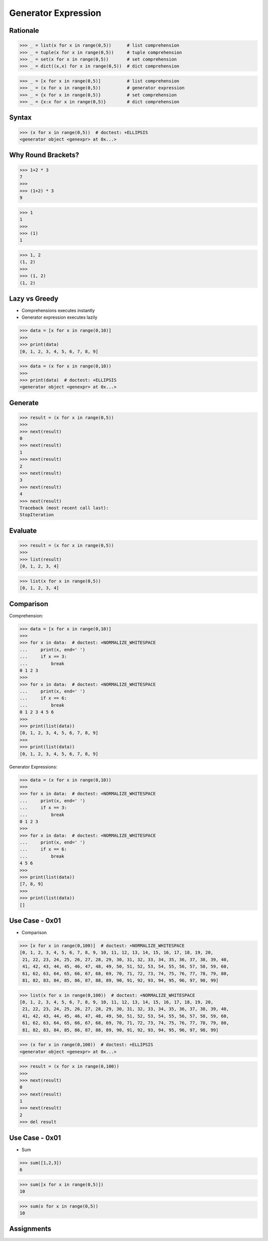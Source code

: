 Generator Expression
====================


Rationale
---------
>>> _ = list(x for x in range(0,5))      # list comprehension
>>> _ = tuple(x for x in range(0,5))     # tuple comprehension
>>> _ = set(x for x in range(0,5))       # set comprehension
>>> _ = dict((x,x) for x in range(0,5))  # dict comprehension

>>> _ = [x for x in range(0,5)]          # list comprehension
>>> _ = (x for x in range(0,5))          # generator expression
>>> _ = {x for x in range(0,5)}          # set comprehension
>>> _ = {x:x for x in range(0,5)}        # dict comprehension


Syntax
------
>>> (x for x in range(0,5))  # doctest: +ELLIPSIS
<generator object <genexpr> at 0x...>


Why Round Brackets?
-------------------
>>> 1+2 * 3
7
>>>
>>> (1+2) * 3
9

>>> 1
1
>>>
>>> (1)
1

>>> 1, 2
(1, 2)
>>>
>>> (1, 2)
(1, 2)


Lazy vs Greedy
--------------
* Comprehensions executes instantly
* Generator expression executes lazily

>>> data = [x for x in range(0,10)]
>>>
>>> print(data)
[0, 1, 2, 3, 4, 5, 6, 7, 8, 9]

>>> data = (x for x in range(0,10))
>>>
>>> print(data)  # doctest: +ELLIPSIS
<generator object <genexpr> at 0x...>


Generate
--------
>>> result = (x for x in range(0,5))
>>>
>>> next(result)
0
>>> next(result)
1
>>> next(result)
2
>>> next(result)
3
>>> next(result)
4
>>> next(result)
Traceback (most recent call last):
StopIteration


Evaluate
--------
>>> result = (x for x in range(0,5))
>>>
>>> list(result)
[0, 1, 2, 3, 4]

>>> list(x for x in range(0,5))
[0, 1, 2, 3, 4]


Comparison
----------
Comprehension:

>>> data = [x for x in range(0,10)]
>>>
>>> for x in data:  # doctest: +NORMALIZE_WHITESPACE
...     print(x, end=' ')
...     if x == 3:
...         break
0 1 2 3
>>>
>>> for x in data:  # doctest: +NORMALIZE_WHITESPACE
...     print(x, end=' ')
...     if x == 6:
...         break
0 1 2 3 4 5 6
>>>
>>> print(list(data))
[0, 1, 2, 3, 4, 5, 6, 7, 8, 9]
>>>
>>> print(list(data))
[0, 1, 2, 3, 4, 5, 6, 7, 8, 9]

Generator Expressions:

>>> data = (x for x in range(0,10))
>>>
>>> for x in data:  # doctest: +NORMALIZE_WHITESPACE
...     print(x, end=' ')
...     if x == 3:
...         break
0 1 2 3
>>>
>>> for x in data:  # doctest: +NORMALIZE_WHITESPACE
...     print(x, end=' ')
...     if x == 6:
...         break
4 5 6
>>>
>>> print(list(data))
[7, 8, 9]
>>>
>>> print(list(data))
[]


Use Case - 0x01
---------------
* Comparison

>>> [x for x in range(0,100)]  # doctest: +NORMALIZE_WHITESPACE
[0, 1, 2, 3, 4, 5, 6, 7, 8, 9, 10, 11, 12, 13, 14, 15, 16, 17, 18, 19, 20,
 21, 22, 23, 24, 25, 26, 27, 28, 29, 30, 31, 32, 33, 34, 35, 36, 37, 38, 39, 40,
 41, 42, 43, 44, 45, 46, 47, 48, 49, 50, 51, 52, 53, 54, 55, 56, 57, 58, 59, 60,
 61, 62, 63, 64, 65, 66, 67, 68, 69, 70, 71, 72, 73, 74, 75, 76, 77, 78, 79, 80,
 81, 82, 83, 84, 85, 86, 87, 88, 89, 90, 91, 92, 93, 94, 95, 96, 97, 98, 99]

>>> list(x for x in range(0,100))  # doctest: +NORMALIZE_WHITESPACE
[0, 1, 2, 3, 4, 5, 6, 7, 8, 9, 10, 11, 12, 13, 14, 15, 16, 17, 18, 19, 20,
 21, 22, 23, 24, 25, 26, 27, 28, 29, 30, 31, 32, 33, 34, 35, 36, 37, 38, 39, 40,
 41, 42, 43, 44, 45, 46, 47, 48, 49, 50, 51, 52, 53, 54, 55, 56, 57, 58, 59, 60,
 61, 62, 63, 64, 65, 66, 67, 68, 69, 70, 71, 72, 73, 74, 75, 76, 77, 78, 79, 80,
 81, 82, 83, 84, 85, 86, 87, 88, 89, 90, 91, 92, 93, 94, 95, 96, 97, 98, 99]

>>> (x for x in range(0,100))  # doctest: +ELLIPSIS
<generator object <genexpr> at 0x...>

>>> result = (x for x in range(0,100))
>>>
>>> next(result)
0
>>> next(result)
1
>>> next(result)
2
>>> del result


Use Case - 0x01
---------------
* Sum

>>> sum([1,2,3])
6

>>> sum([x for x in range(0,5)])
10

>>> sum(x for x in range(0,5))
10


Assignments
-----------
.. todo:: Create Assignments
